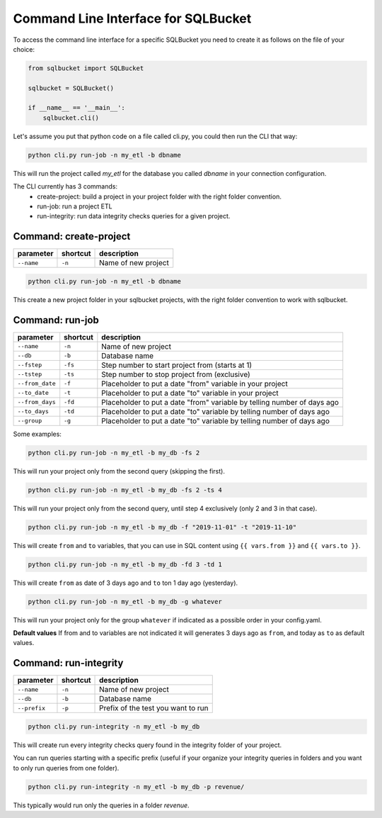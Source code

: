 Command Line Interface for SQLBucket
====================================


To access the command line interface for a specific SQLBucket you need to
create it as follows on the file of your choice:


.. code-block:: python

    from sqlbucket import SQLBucket

    sqlbucket = SQLBucket()

    if __name__ == '__main__':
        sqlbucket.cli()


Let's assume you put that python code on a file called cli.py, you could then
run the CLI that way:


.. code-block:: bash

    python cli.py run-job -n my_etl -b dbname

This will run the project called `my_etl` for the database you called `dbname`
in your connection configuration.

The CLI currently has 3 commands:
    * create-project: build a project in your project folder with the right folder convention.
    * run-job: run a project ETL
    * run-integrity: run data integrity checks queries for a given project.



Command: create-project
-----------------------

+-----------------+--------------+----------------------+
| **parameter**   | **shortcut** | **description**      |
+-----------------+--------------+----------------------+
| ``--name``      | ``-n``       |  Name of new project |
+-----------------+--------------+----------------------+

.. code-block:: bash

    python cli.py run-job -n my_etl -b dbname

This create a new project folder in your sqlbucket projects, with the right
folder convention to work with sqlbucket.


Command: run-job
----------------

+--------------------+--------------+-------------------------------------------------------------------------+
| **parameter**      | **shortcut** | **description**                                                         |
+--------------------+--------------+-------------------------------------------------------------------------+
| ``--name``         | ``-n``       |  Name of new project                                                    |
+--------------------+--------------+-------------------------------------------------------------------------+
| ``--db``           | ``-b``       |  Database name                                                          |
+--------------------+--------------+-------------------------------------------------------------------------+
| ``--fstep``        | ``-fs``      |  Step number to start project from (starts at 1)                        |
+--------------------+--------------+-------------------------------------------------------------------------+
| ``--tstep``        | ``-ts``      |  Step number to stop project from (exclusive)                           |
+--------------------+--------------+-------------------------------------------------------------------------+
| ``--from_date``    | ``-f``       |  Placeholder to put a date "from" variable in your project              |
+--------------------+--------------+-------------------------------------------------------------------------+
| ``--to_date``      | ``-t``       |  Placeholder to put a date "to" variable in your project                |
+--------------------+--------------+-------------------------------------------------------------------------+
| ``--from_days``    | ``-fd``      |  Placeholder to put a date "from" variable by telling number of days ago|
+--------------------+--------------+-------------------------------------------------------------------------+
| ``--to_days``      | ``-td``      |  Placeholder to put a date "to" variable by telling number of days ago  |
+--------------------+--------------+-------------------------------------------------------------------------+
| ``--group``        | ``-g``       |  Placeholder to put a date "to" variable by telling number of days ago  |
+--------------------+--------------+-------------------------------------------------------------------------+

Some examples:

.. code-block:: bash

    python cli.py run-job -n my_etl -b my_db -fs 2

This will run your project only from the second query (skipping the first).


.. code-block:: bash

    python cli.py run-job -n my_etl -b my_db -fs 2 -ts 4

This will run your project only from the second query, until step 4 exclusively
(only 2 and 3 in that case).


.. code-block:: bash

    python cli.py run-job -n my_etl -b my_db -f "2019-11-01" -t "2019-11-10"

This will create ``from`` and ``to`` variables, that you can use in SQL content
using ``{{ vars.from }}`` and ``{{ vars.to }}``.


.. code-block:: bash

    python cli.py run-job -n my_etl -b my_db -fd 3 -td 1

This will create ``from`` as date of 3 days ago and ``to`` ton 1 day ago (yesterday).


.. code-block:: bash

    python cli.py run-job -n my_etl -b my_db -g whatever

This will run your project only for the group ``whatever`` if indicated as a
possible order in your config.yaml.


**Default values**
If from and to variables are not indicated it will generates 3 days ago as
``from``, and today as ``to`` as default values.



Command: run-integrity
----------------------

+-----------------+--------------+-------------------------------------+
| **parameter**   | **shortcut** | **description**                     |
+-----------------+--------------+-------------------------------------+
| ``--name``      | ``-n``       |  Name of new project                |
+-----------------+--------------+-------------------------------------+
| ``--db``        | ``-b``       |  Database name                      |
+-----------------+--------------+-------------------------------------+
| ``--prefix``    | ``-p``       |  Prefix of the test you want to run |
+-----------------+--------------+-------------------------------------+


.. code-block:: bash

    python cli.py run-integrity -n my_etl -b my_db

This will create run every integrity checks query found in the integrity folder
of your project.


You can run queries starting with a specific prefix (useful if your organize
your integrity queries in folders and you want to only run queries from one
folder).


.. code-block:: bash

    python cli.py run-integrity -n my_etl -b my_db -p revenue/

This typically would run only the queries in a folder `revenue`.

